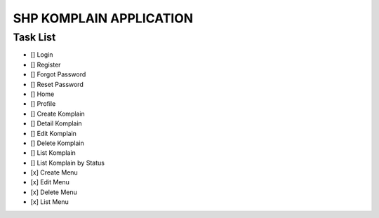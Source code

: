 ###################
SHP KOMPLAIN APPLICATION
###################

*********
Task List
*********

-  [] Login
-  [] Register
-  [] Forgot Password
-  [] Reset Password
-  [] Home
-  [] Profile
-  [] Create Komplain
-  [] Detail Komplain
-  [] Edit Komplain
-  [] Delete Komplain
-  [] List Komplain
-  [] List Komplain by Status
-  [x] Create Menu
-  [x] Edit Menu
-  [x] Delete Menu
-  [x] List Menu

